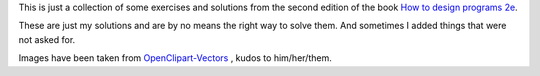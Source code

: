 This is just a collection of some exercises and solutions from the second edition of the
book `How to design programs 2e`_. 

These are just my solutions and are by no means the right way to solve them. And sometimes
I added things that were not asked for.

Images have been taken from `OpenClipart-Vectors`_ , kudos to him/her/them.

.. _How to Design Programs 2e: http://www.ccs.neu.edu/home/matthias/HtDP2e/
.. _OpenClipart-Vectors: https://pixabay.com/en/users/OpenClipart-Vectors-30363/

